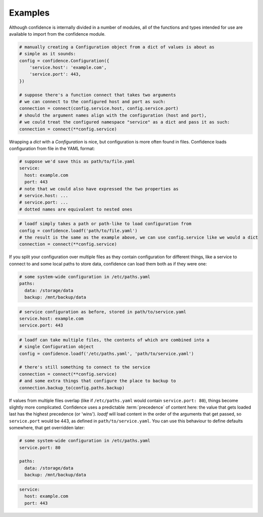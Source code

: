 .. _examples:

Examples
========

Although confidence is internally divided in a number of modules, all of the functions and types intended for use are available to import from the confidence module.

.. code-block:: python

   # manually creating a Configuration object from a dict of values is about as
   # simple as it sounds:
   config = confidence.Configuration({
       'service.host': 'example.com',
       'service.port': 443,
   })

   # suppose there's a function connect that takes two arguments
   # we can connect to the configured host and port as such:
   connection = connect(config.service.host, config.service.port)
   # should the argument names align with the configuration (host and port),
   # we could treat the configured namespace "service" as a dict and pass it as such:
   connection = connect(**config.service)

Wrapping a `dict` with a `Configuration` is nice, but configuration is more often found in files.
Confidence loads configuration from file in the YAML format:

.. code-block:: yaml

   # suppose we'd save this as path/to/file.yaml
   service:
     host: example.com
     port: 443
   # note that we could also have expressed the two properties as
   # service.host: ...
   # service.port: ...
   # dotted names are equivalent to nested ones

.. code-block:: python

   # loadf simply takes a path or path-like to load configuration from
   config = confidence.loadf('path/to/file.yaml')
   # the result is the same as the example above, we can use config.service like we would a dict
   connection = connect(**config.service)

If you split your configuration over multiple files as they contain configuration for different things, like a service to connect to and some local paths to store data, confidence can load them both as if they were one:

.. code-block:: yaml

   # some system-wide configuration in /etc/paths.yaml
   paths:
     data: /storage/data
     backup: /mnt/backup/data

.. code-block:: yaml

   # service configuration as before, stored in path/to/service.yaml
   service.host: example.com
   service.port: 443

.. code-block:: python

   # loadf can take multiple files, the contents of which are combined into a
   # single Configuration object
   config = confidence.loadf('/etc/paths.yaml', 'path/to/service.yaml')

   # there's still something to connect to the service
   connection = connect(**config.service)
   # and some extra things that configure the place to backup to
   connection.backup_to(config.paths.backup)

If values from multiple files overlap (like if ``/etc/paths.yaml`` would contain ``service.port: 80``), things become slightly more complicated.
Confidence uses a predictable :term:`precedence` of content here: the value that gets loaded last has the highest precedence (or 'wins').
`loadf` will load content in the order of the arguments that get passed, so ``service.port`` would be 443, as defined in ``path/to/service.yaml``.
You can use this behaviour to define defaults somewhere, that get overridden later:

.. code-block:: yaml

   # some system-wide configuration in /etc/paths.yaml
   service.port: 80

   paths:
     data: /storage/data
     backup: /mnt/backup/data

.. code-block:: yaml

   service:
     host: example.com
     port: 443

.. todo::

   - Configuration from a name
   - Configuration from multiple names
   - Configuration from reordered loaders
   - Configuration from mixed / custom loaders
